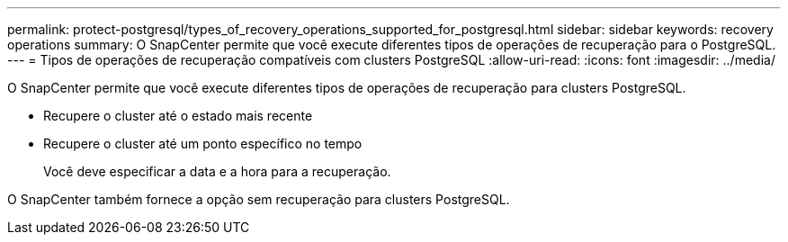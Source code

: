 ---
permalink: protect-postgresql/types_of_recovery_operations_supported_for_postgresql.html 
sidebar: sidebar 
keywords: recovery operations 
summary: O SnapCenter permite que você execute diferentes tipos de operações de recuperação para o PostgreSQL. 
---
= Tipos de operações de recuperação compatíveis com clusters PostgreSQL
:allow-uri-read: 
:icons: font
:imagesdir: ../media/


[role="lead"]
O SnapCenter permite que você execute diferentes tipos de operações de recuperação para clusters PostgreSQL.

* Recupere o cluster até o estado mais recente
* Recupere o cluster até um ponto específico no tempo
+
Você deve especificar a data e a hora para a recuperação.



O SnapCenter também fornece a opção sem recuperação para clusters PostgreSQL.
